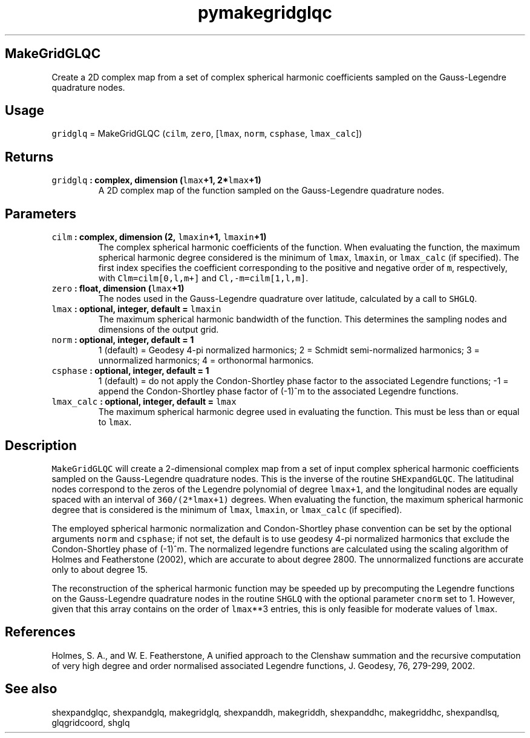 .\" Automatically generated by Pandoc 2.1.3
.\"
.TH "pymakegridglqc" "1" "2018\-01\-30" "Python" "SHTOOLS 4.2"
.hy
.SH MakeGridGLQC
.PP
Create a 2D complex map from a set of complex spherical harmonic
coefficients sampled on the Gauss\-Legendre quadrature nodes.
.SH Usage
.PP
\f[C]gridglq\f[] = MakeGridGLQC (\f[C]cilm\f[], \f[C]zero\f[],
[\f[C]lmax\f[], \f[C]norm\f[], \f[C]csphase\f[], \f[C]lmax_calc\f[]])
.SH Returns
.TP
.B \f[C]gridglq\f[] : complex, dimension (\f[C]lmax\f[]+1, 2*\f[C]lmax\f[]+1)
A 2D complex map of the function sampled on the Gauss\-Legendre
quadrature nodes.
.RS
.RE
.SH Parameters
.TP
.B \f[C]cilm\f[] : complex, dimension (2, \f[C]lmaxin\f[]+1, \f[C]lmaxin\f[]+1)
The complex spherical harmonic coefficients of the function.
When evaluating the function, the maximum spherical harmonic degree
considered is the minimum of \f[C]lmax\f[], \f[C]lmaxin\f[], or
\f[C]lmax_calc\f[] (if specified).
The first index specifies the coefficient corresponding to the positive
and negative order of \f[C]m\f[], respectively, with
\f[C]Clm=cilm[0,l,m+]\f[] and \f[C]Cl,\-m=cilm[1,l,m]\f[].
.RS
.RE
.TP
.B \f[C]zero\f[] : float, dimension (\f[C]lmax\f[]+1)
The nodes used in the Gauss\-Legendre quadrature over latitude,
calculated by a call to \f[C]SHGLQ\f[].
.RS
.RE
.TP
.B \f[C]lmax\f[] : optional, integer, default = \f[C]lmaxin\f[]
The maximum spherical harmonic bandwidth of the function.
This determines the sampling nodes and dimensions of the output grid.
.RS
.RE
.TP
.B \f[C]norm\f[] : optional, integer, default = 1
1 (default) = Geodesy 4\-pi normalized harmonics; 2 = Schmidt
semi\-normalized harmonics; 3 = unnormalized harmonics; 4 = orthonormal
harmonics.
.RS
.RE
.TP
.B \f[C]csphase\f[] : optional, integer, default = 1
1 (default) = do not apply the Condon\-Shortley phase factor to the
associated Legendre functions; \-1 = append the Condon\-Shortley phase
factor of (\-1)^m to the associated Legendre functions.
.RS
.RE
.TP
.B \f[C]lmax_calc\f[] : optional, integer, default = \f[C]lmax\f[]
The maximum spherical harmonic degree used in evaluating the function.
This must be less than or equal to \f[C]lmax\f[].
.RS
.RE
.SH Description
.PP
\f[C]MakeGridGLQC\f[] will create a 2\-dimensional complex map from a
set of input complex spherical harmonic coefficients sampled on the
Gauss\-Legendre quadrature nodes.
This is the inverse of the routine \f[C]SHExpandGLQC\f[].
The latitudinal nodes correspond to the zeros of the Legendre polynomial
of degree \f[C]lmax+1\f[], and the longitudinal nodes are equally spaced
with an interval of \f[C]360/(2*lmax+1)\f[] degrees.
When evaluating the function, the maximum spherical harmonic degree that
is considered is the minimum of \f[C]lmax\f[], \f[C]lmaxin\f[], or
\f[C]lmax_calc\f[] (if specified).
.PP
The employed spherical harmonic normalization and Condon\-Shortley phase
convention can be set by the optional arguments \f[C]norm\f[] and
\f[C]csphase\f[]; if not set, the default is to use geodesy 4\-pi
normalized harmonics that exclude the Condon\-Shortley phase of (\-1)^m.
The normalized legendre functions are calculated using the scaling
algorithm of Holmes and Featherstone (2002), which are accurate to about
degree 2800.
The unnormalized functions are accurate only to about degree 15.
.PP
The reconstruction of the spherical harmonic function may be speeded up
by precomputing the Legendre functions on the Gauss\-Legendre quadrature
nodes in the routine \f[C]SHGLQ\f[] with the optional parameter
\f[C]cnorm\f[] set to 1.
However, given that this array contains on the order of \f[C]lmax\f[]**3
entries, this is only feasible for moderate values of \f[C]lmax\f[].
.SH References
.PP
Holmes, S.
A., and W.
E.
Featherstone, A unified approach to the Clenshaw summation and the
recursive computation of very high degree and order normalised
associated Legendre functions, J.
Geodesy, 76, 279\-299, 2002.
.SH See also
.PP
shexpandglqc, shexpandglq, makegridglq, shexpanddh, makegriddh,
shexpanddhc, makegriddhc, shexpandlsq, glqgridcoord, shglq
